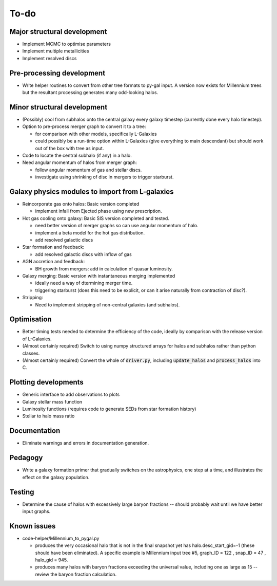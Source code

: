 To-do
=====

Major structural development
----------------------------

* Implement MCMC to optimise parameters
* Implement multiple metallicities
* Implement resolved discs

Pre-processing development
--------------------------

* Write helper routines to convert from other tree formats to py-gal input.  A version now exists for Millennium trees but the resultant processing generates many odd-looking halos.

Minor structural development
----------------------------

* (Possibly) cool from subhalos onto the central galaxy every galaxy timestep (currently done every halo timestep).

* Option to pre-process merger graph to convert it to a tree:
  
  - for comparison with other models, specifically L-Galaxies
  - could possibly be a run-time option within L-Galaxies (give everything to main descendant) but should work out of the box with tree as input.
  
* Code to locate the central subhalo (if any) in a halo.

* Need angular momentum of halos from merger graph:

  - follow angular momentum of gas and stellar discs.
  - investigate using shrinking of disc in mergers to trigger starburst.

Galaxy physics modules to import from L-galaxies
------------------------------------------------

* Reincorporate gas onto halos:
  Basic version completed
  
  - implement infall from Ejected phase using new prescription.

* Hot gas cooling onto galaxy:
  Basic SIS version completed and tested.

  - need better version of merger graphs so can use angular momentum of halo.
  - implement a beta model for the hot gas distribution.
  - add resolved galactic discs
  
* Star formation and feedback:
  
  - add resolved galactic discs with inflow of gas

* AGN accretion and feedback:
  
  - BH growth from mergers: add in calculation of quasar luminosity.
  
* Galaxy merging:
  Basic version with instantaneous merging implemented
  
  - ideally need a way of dtermining merger time.
  - triggering starburst (does this need to be explicit, or can it arise naturally from contraction of disc?).

* Stripping:

  - Need to implement stripping of non-central galaxies (and subhalos).

Optimisation
------------

* Better timing tests needed to determine the efficiency of the code, ideally by comparison with the release version of L-Galaxies.
* (Almost certainly required) Switch to using numpy structured arrays for halos and subhalos rather than python classes.
* (Almost certainly required) Convert the whole of :code:`driver.py`, including :code:`update_halos` and :code:`process_halos` into C.
  

Plotting developments
---------------------

* Generic interface to add observations to plots
* Galaxy stellar mass function
* Luminosity functions (requires code to generate SEDs from star formation history)
* Stellar to halo mass ratio

Documentation
-------------

* Eliminate warnings and errors in documentation generation.

Pedagogy
--------

* Write a galaxy formation primer that gradually switches on the astrophysics, one step at a time, and illustrates the effect on the galaxy population.

Testing
-------

* Determine the cause of halos with excessively large baryon fractions -- should probably wait until we have better input graphs.

Known issues
------------

* code-helper/Millennium_to_pygal.py

  - produces the very occasional halo that is not in the final snapshot yet has halo.desc_start_gid=-1 (these should have been eliminated).  A specific example is Millennium input tree #5, graph_ID = 122 , snap_ID = 47 , halo_gid = 945.

  - produces many halos with baryon fractions exceeding the universal value, including one as large as 15 -- review the baryon fraction calculation.
